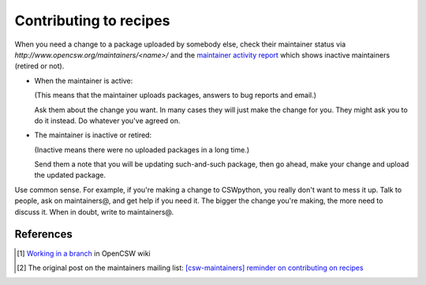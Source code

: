 -----------------------
Contributing to recipes
-----------------------

When you need a change to a package uploaded by somebody else, check their
maintainer status via `http://www.opencsw.org/maintainers/<name>/` and the
`maintainer activity report`_ which shows inactive maintainers (retired or
not).

- When the maintainer is active:

  (This means that the maintainer uploads packages, answers to bug reports and
  email.)

  Ask them about the change you want. In many cases they will just make the
  change for you. They might ask you to do it instead. Do whatever you've
  agreed on.

- The maintainer is inactive or retired:

  (Inactive means there were no uploaded packages in a long time.)

  Send them a note that you will be updating such-and-such package, then go
  ahead, make your change and upload the updated package.

Use common sense. For example, if you're making a change to CSWpython, you
really don't want to mess it up. Talk to people, ask on maintainers@, and get
help if you need it. The bigger the change you're making, the more need to
discuss it. When in doubt, write to maintainers@.

References
==========

.. _Work in a branch:
  `Working in a branch`_
.. _[csw-maintainers] reminder on contributing on recipes:
  http://lists.opencsw.org/pipermail/maintainers/2013-January/017541.html
.. _Working in a branch:
  http://wiki.opencsw.org/branching-from-trunk
.. [#branch] `Working in a branch`_ in OpenCSW wiki
.. [#source] The original post on the maintainers mailing list:
  `[csw-maintainers] reminder on contributing on recipes`_
.. _maintainer activity report:
   http://buildfarm.opencsw.org/obsolete-pkgs/maintainer-activity.html
